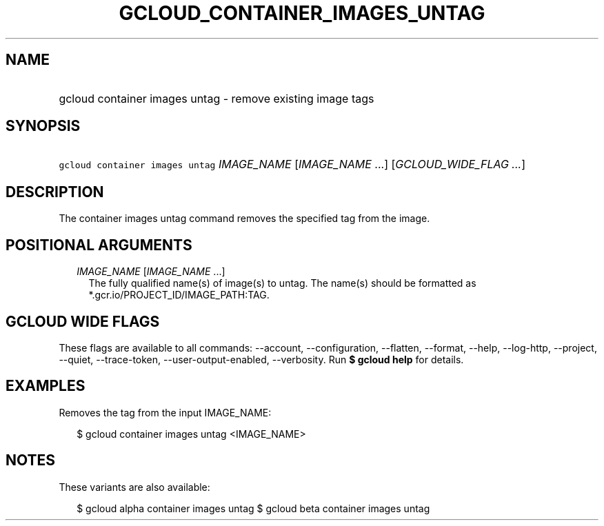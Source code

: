 
.TH "GCLOUD_CONTAINER_IMAGES_UNTAG" 1



.SH "NAME"
.HP
gcloud container images untag \- remove existing image tags



.SH "SYNOPSIS"
.HP
\f5gcloud container images untag\fR \fIIMAGE_NAME\fR [\fIIMAGE_NAME\fR\ ...] [\fIGCLOUD_WIDE_FLAG\ ...\fR]



.SH "DESCRIPTION"

The container images untag command removes the specified tag from the image.



.SH "POSITIONAL ARGUMENTS"

.RS 2m
.TP 2m
\fIIMAGE_NAME\fR [\fIIMAGE_NAME\fR ...]
The fully qualified name(s) of image(s) to untag. The name(s) should be
formatted as *.gcr.io/PROJECT_ID/IMAGE_PATH:TAG.


.RE
.sp

.SH "GCLOUD WIDE FLAGS"

These flags are available to all commands: \-\-account, \-\-configuration,
\-\-flatten, \-\-format, \-\-help, \-\-log\-http, \-\-project, \-\-quiet,
\-\-trace\-token, \-\-user\-output\-enabled, \-\-verbosity. Run \fB$ gcloud
help\fR for details.



.SH "EXAMPLES"

Removes the tag from the input IMAGE_NAME:

.RS 2m
$ gcloud container images untag <IMAGE_NAME>
.RE



.SH "NOTES"

These variants are also available:

.RS 2m
$ gcloud alpha container images untag
$ gcloud beta container images untag
.RE

